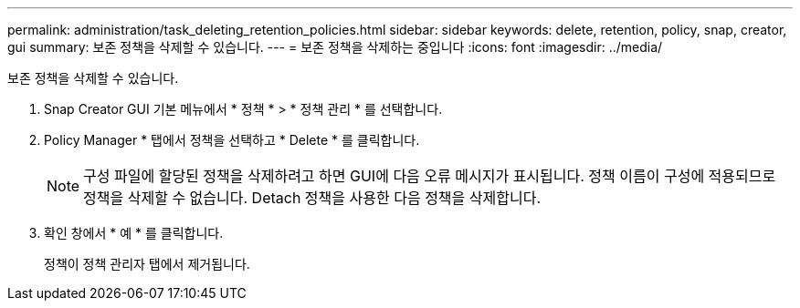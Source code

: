 ---
permalink: administration/task_deleting_retention_policies.html 
sidebar: sidebar 
keywords: delete, retention, policy, snap, creator, gui 
summary: 보존 정책을 삭제할 수 있습니다. 
---
= 보존 정책을 삭제하는 중입니다
:icons: font
:imagesdir: ../media/


[role="lead"]
보존 정책을 삭제할 수 있습니다.

. Snap Creator GUI 기본 메뉴에서 * 정책 * > * 정책 관리 * 를 선택합니다.
. Policy Manager * 탭에서 정책을 선택하고 * Delete * 를 클릭합니다.
+

NOTE: 구성 파일에 할당된 정책을 삭제하려고 하면 GUI에 다음 오류 메시지가 표시됩니다. 정책 이름이 구성에 적용되므로 정책을 삭제할 수 없습니다. Detach 정책을 사용한 다음 정책을 삭제합니다.

. 확인 창에서 * 예 * 를 클릭합니다.
+
정책이 정책 관리자 탭에서 제거됩니다.


